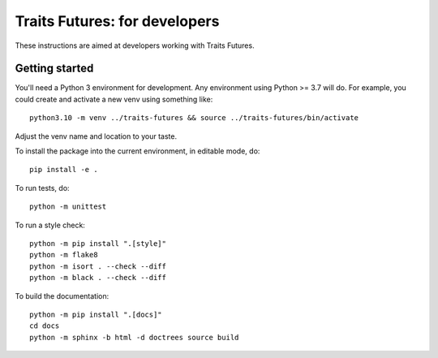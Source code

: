..
   (C) Copyright 2018-2022 Enthought, Inc., Austin, TX
   All rights reserved.

   This software is provided without warranty under the terms of the BSD
   license included in LICENSE.txt and may be redistributed only under
   the conditions described in the aforementioned license. The license
   is also available online at http://www.enthought.com/licenses/BSD.txt

   Thanks for using Enthought open source!


Traits Futures: for developers
==============================

These instructions are aimed at developers working with Traits Futures.

Getting started
---------------

You'll need a Python 3 environment for development. Any environment using
Python >= 3.7 will do. For example, you could create and activate a new venv
using something like::

    python3.10 -m venv ../traits-futures && source ../traits-futures/bin/activate

Adjust the venv name and location to your taste.

To install the package into the current environment, in editable mode, do::

    pip install -e .

To run tests, do::

    python -m unittest

To run a style check::

    python -m pip install ".[style]"
    python -m flake8
    python -m isort . --check --diff
    python -m black . --check --diff

To build the documentation::

    python -m pip install ".[docs]"
    cd docs
    python -m sphinx -b html -d doctrees source build
